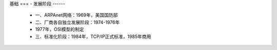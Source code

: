 基础
===
- 发展阶段
------
	- 一、ARPAnet网络：1969年，美国国防部
	- 二、厂商各自独立发展阶段：1974-1976年
	- 1977年，OSI模型的制定
	- 三、标准化阶段：1984年，TCP/IP正式标准，1985年商用
